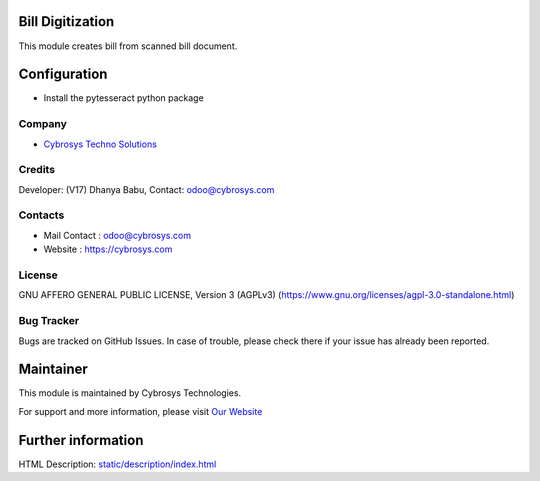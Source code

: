 .. image:: https://img.shields.io/badge/licence-AGPL--3-blue.svg
    :target: https://www.gnu.org/licenses/agpl-3.0-standalone.html
    :alt: License: AGPL-3

Bill Digitization
=================
This module creates bill from scanned bill document.

Configuration
=============
* Install the pytesseract python package

Company
-------
* `Cybrosys Techno Solutions <https://cybrosys.com/>`__

Credits
-------
Developer: (V17) Dhanya Babu, Contact: odoo@cybrosys.com

Contacts
--------
* Mail Contact : odoo@cybrosys.com
* Website : https://cybrosys.com

License
-------
GNU AFFERO GENERAL PUBLIC LICENSE, Version 3 (AGPLv3)
(https://www.gnu.org/licenses/agpl-3.0-standalone.html)

Bug Tracker
-----------
Bugs are tracked on GitHub Issues. In case of trouble, please check there if your issue has already been reported.

Maintainer
==========
.. image:: https://cybrosys.com/images/logo.png
   :target: https://cybrosys.com

This module is maintained by Cybrosys Technologies.

For support and more information, please visit `Our Website <https://cybrosys.com/>`__

Further information
===================
HTML Description: `<static/description/index.html>`__
